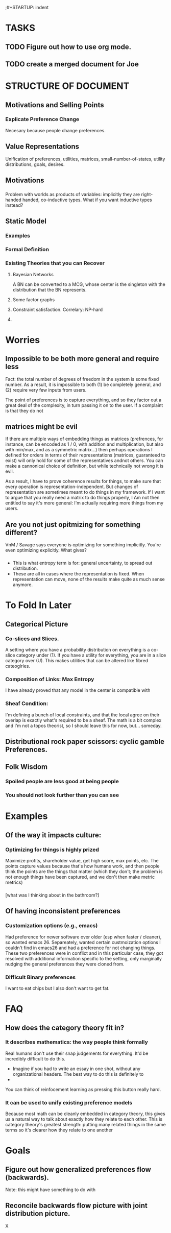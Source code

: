 ;#+STARTUP: indent

* TASKS
** TODO Figure out how to use org mode.
** TODO create a merged document for Joe


* STRUCTURE OF DOCUMENT


** Motivations and Selling Points

*** Explicate Preference Change
Necesary because people change preferences.

*** 

** Value Representations

Unification of preferences, utilities, matrices, small-number-of-states, utility distributions, goals, desires.

** Motivations
*** 
Problem with worlds as products of variables: implicitly they are right-handed handed, co-inductive types. What if you want inductive types instead? 


** Static Model


*** Examples

*** Formal Definition

*** Existing Theories that you can Recover

**** Bayesian Networks
A BN can be converted to a MCG, whose center is the singleton with the distribution that the BN represents.

**** Some factor graphs

**** Constraint satisfaction. Correlary: NP-hard
**** 



* Worries
** Impossible to be both more general and require less
Fact: the total number of degrees of freedom in the system is some fixed number. As a result, it is impossible to both (1) be completely general, and (2) require very few inputs from users.

The point of preferences is to capture everything, and so they factor out a great deal of the complexity, in turn passing it on to the user. If a complaint is that they do not

** matrices might be evil

If there are multiple ways of embedding things as matrices (prefrences, for instance, can be encoded as 1 / 0, with addition and multiplication, but also with min/max, and as a symmetric matrix...) then perhaps operations I defined for orders in terms of their representations (matrices, guaranteed to exist) will only hold for some of the representatives andnot others. You can make a cannonical choice of definition, but while technically not wrong it is evil.


As a result, I have to prove coherence results for things, to make sure that every operation is representation-independent. But changes of representation are sometimes meant to do things in my framework. If I want to argue that you really need a matrix to do things properly, I Am not then entitled to say it's more general: I'm actually requiring more things from my users.


** Are you not just opitmizing for something different?
VnM / Savage says everyone is optimizing for something implicitly. You're even optimizing explicitly. What gives?

*** 
- This is what entropy term is for: general uncertainty, to spread out distribution. 
- These are all in cases where the representation is fixed. When representation can move, none of the results make quite as much sense anymore.



* To Fold In Later
  
** 
** Categorical Picture
   
*** Co-slices and Slices.

A setting where you have a probability distribution on everything is a co-slice category under (1). If you have a utility for everything, you are in a slice category over (U). This makes utilities that can be altered like fibred cateogiries.

*** Composition of Links: Max Entropy 
I have already proved that any model in the center is compatible with 


*** Sheaf Condition:
I'm defining a bunch of local constraints, and that the local agree on their overlap is exactly what's required to be a sheaf. The math is a bit complex and I'm not a topos theorist, so I should leave this for now, but... someday.

** Distributional rock paper scissors: cyclic gamble Preferences.

** Folk Wisdom

*** Spoiled people are less good at being people

*** You should not look further than you can see


* Examples
** Of the way it impacts culture:
*** Optimizing for things is highly prized
Maximize profits, shareholder value, get high score, max points, etc. The points capture values because that's how humans work, and then people think the points are the things that matter (which they don't; the problem is not enough things have been captured, and we don't then make metric metrics)

*** 
[what was I thinking about in the bathroom?]

** Of having inconsistent preferences

*** Customization options (e.g., emacs)

Had preference for newer software over older (esp when faster / cleaner), so wanted emacs 26. Separeately, wanted certain custmoization options I couldn't find in emacs26 and had a preference for not changing things. These two preferences were in conflict and in this particular case, they got resolved with additional information specific to the setting, only marginally nudging the general preferences they were cloned from.

*** Difficult Binary preferences 
I want to eat chips but I also don't want to get fat.

* FAQ
** How does the category theory fit in?

*** It describes mathematics: the way people think formally



 Real humans don't use their snap judgements for everything. It'd be incredibly difficult to do this.

  - Imagine if you had to write an essay in one shot, without any organizational headers. The best way to do this is definitely to
  - 

 You can think of reinfocement learning as pressing this button really hard.


*** It can be used to unify existing preference models

 Because most math can be cleanly embedded in category theory, this gives us a natural way to talk about exactly how they relate to each other. This is category theory's greatest strength: putting many related things in the same terms so it's clearer how they relate to one another



* Goals

**  Figure out how generalized preferences flow (backwards). 
Note: this might have something to do with 

** Reconcile backwards flow picture with joint distribution picture.
X
